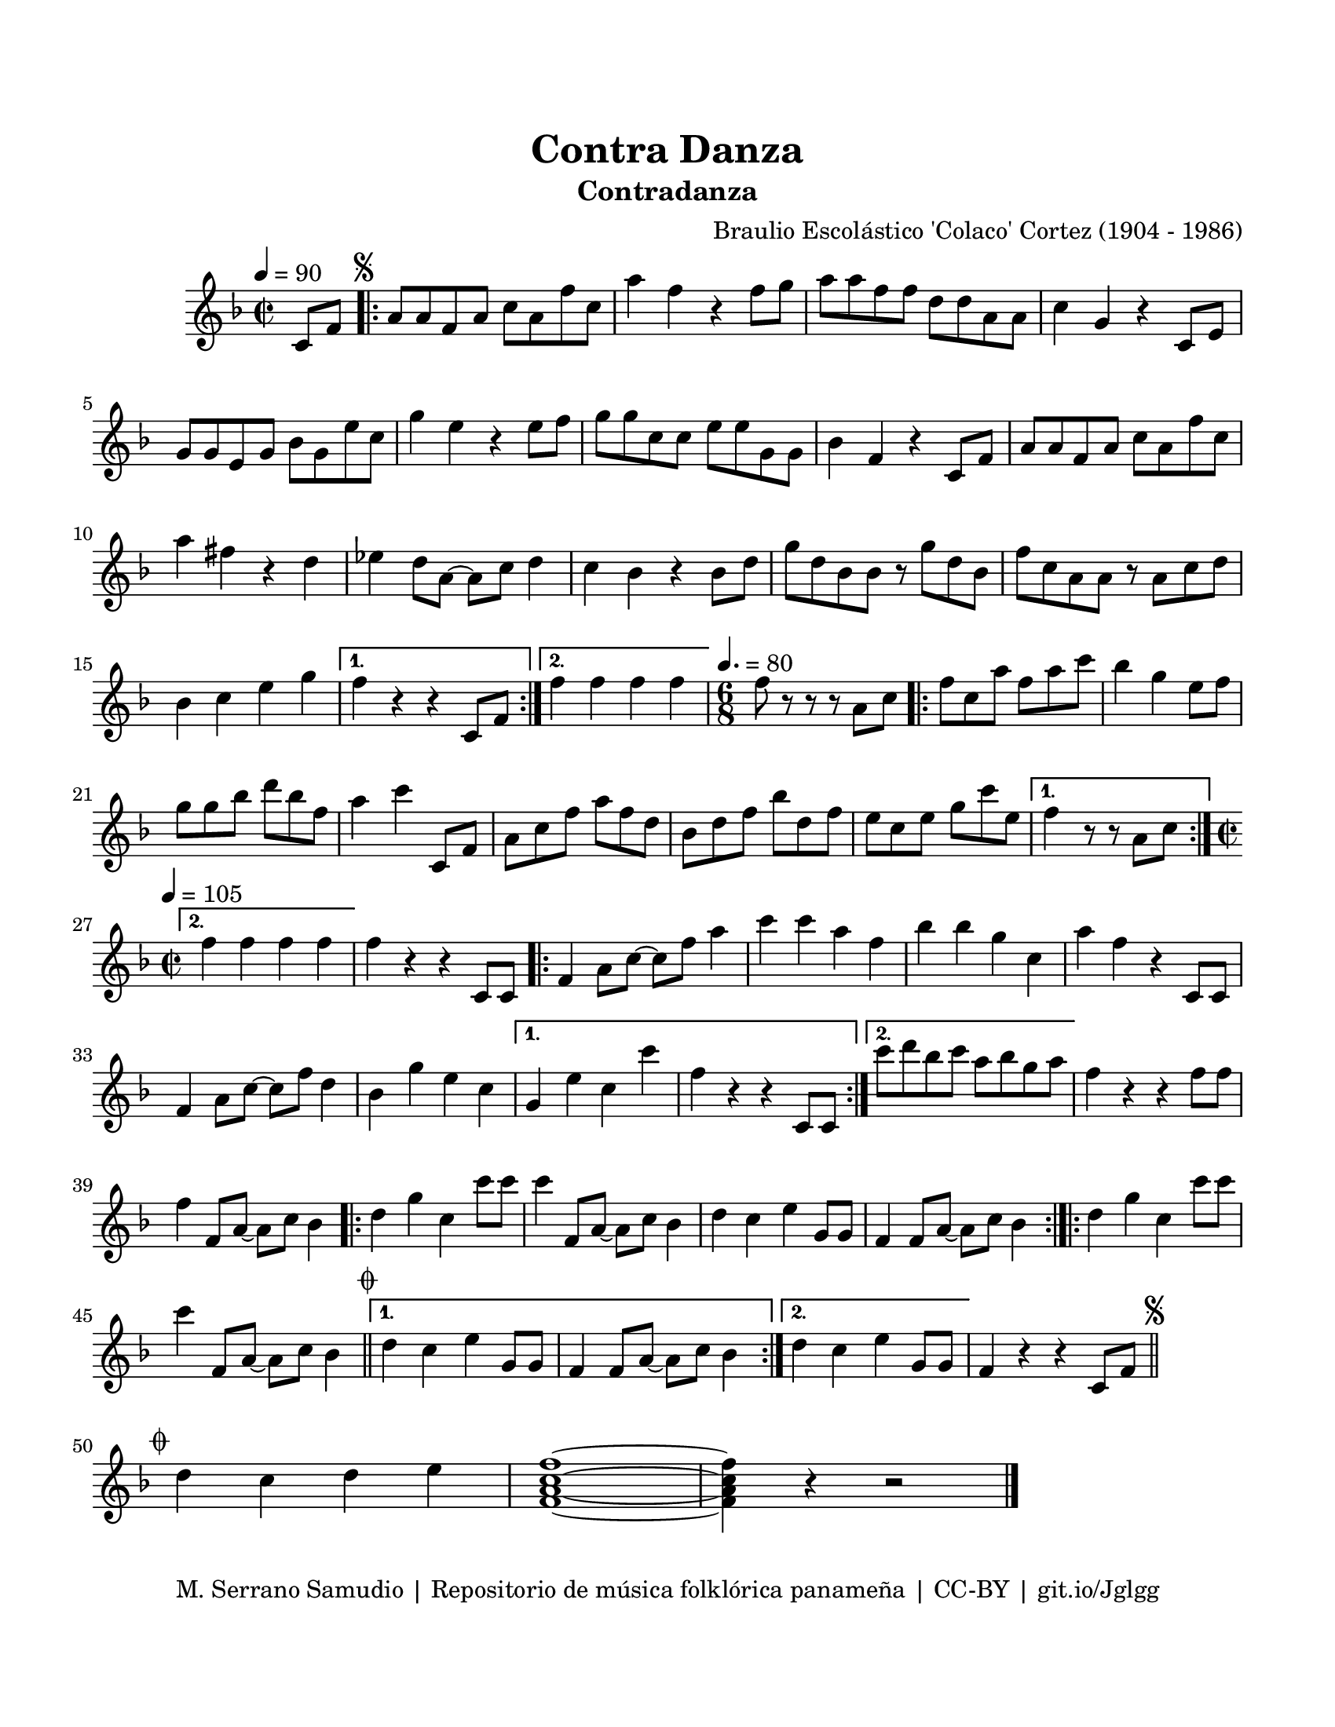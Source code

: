 \version "2.23.2"
\header {
	title = "Contra Danza"
	subtitle = "Contradanza"
	composer = "Braulio Escolástico 'Colaco' Cortez (1904 - 1986)"
	tagline = "M. Serrano Samudio | Repositorio de música folklórica panameña | CC-BY | git.io/Jglgg"
}

\paper {
	#(set-paper-size "letter")
	top-margin = 20
	left-margin = 15
	right-margin = 15
	bottom-margin = 20
}

\score {
	\relative c' {
	\key f \major
	\time 2/2
	\tempo 4 = 90
	\partial 4 c8 f |
	\repeat volta 2 {
		\mark \markup { \small \musicglyph #"scripts.segno" }
		a a f a c a f' c | a'4 f r4 f8 g | a a f f d d a a | 
		c4 g r4 c,8 e | g8 g e g bes g e' c | g'4 e r4 e8 f | 
		g g c, c e e g, g | bes4 f r4 c8 f | a a f a c a f' c | 
		a'4 fis r4 d | ees d8 a~ a c d4 | c bes r4 bes8 d | 
		g d bes bes r8 g' d bes | f' c a a r8 a c d | bes4 c e g |
	}
	\alternative {
		{ f r4 r4 c,8 f | }
		{ f'4 f f f | }
	}
	\time 6/8
	\tempo 4. = 80
	f8 r8 r8 r8 a,8 c |
	\repeat volta 2 {
		f8 c a' f a c | bes4 g e8 f | g8 g bes d bes f | a4 c c,,8 f |
		a8 c f a f d | bes d f bes d, f | e c e g c e, |
	}
	\alternative {
		{ f4 r8 r8 a,8 c | }
		{
			\time 2/2
			\tempo 4 = 105
			f4 f f f |
		}
	}
	f4 r4 r4 c,8 c |
	\repeat volta 2 {
		f4 a8 c8~ c8 f a4 | c c a f | bes bes g c, | a' f r4 c,8 c |
		f4 a8 c~ c f d4 | bes g' e c
	}
	\alternative {
		{ g4 e' c c' | f, r4 r4 c,8 c | }
		{ c''8 d bes c a bes g a | }
	}
	f4 r4 r4 f8 f | f4 f,8 a~ a c bes4 |
	\bar ".|:"
	d g c, c'8 c | c4 f,,8 a~ a c bes4 | d c e g,8 g | f4 f8 a~ a c bes4
	\bar ":|.|:"
	\repeat volta 2 {
		d4 g c, c'8 c |
		c4 f,,8 a~ a c bes4 \bar "||"
		\mark \markup { \small \musicglyph #"scripts.coda" }
	}
	\alternative {
		{ d4 c e g,8 g | f4 f8 a~ a c bes4 | }
		{ d4 c e g,8 g }
	}
	f4 r4 r4 c8 f
	\mark \markup { \small \musicglyph #"scripts.segno" }
	\bar "||"
	\cadenzaOn
		\stopStaff
			\repeat unfold 1 {
				s1
				\bar ""
			}
		\startStaff
	\cadenzaOff
	\break
	\mark \markup { \small \musicglyph #"scripts.coda" }
	d'4 c d e | <f, a c f>1 ~ | <f a c f>4 r4 r2
	\bar "|."
	\cadenzaOn
		\stopStaff
			\repeat unfold 1 {
				s1
				\bar ""
			}
		\startStaff
	\cadenzaOff
	}
}
